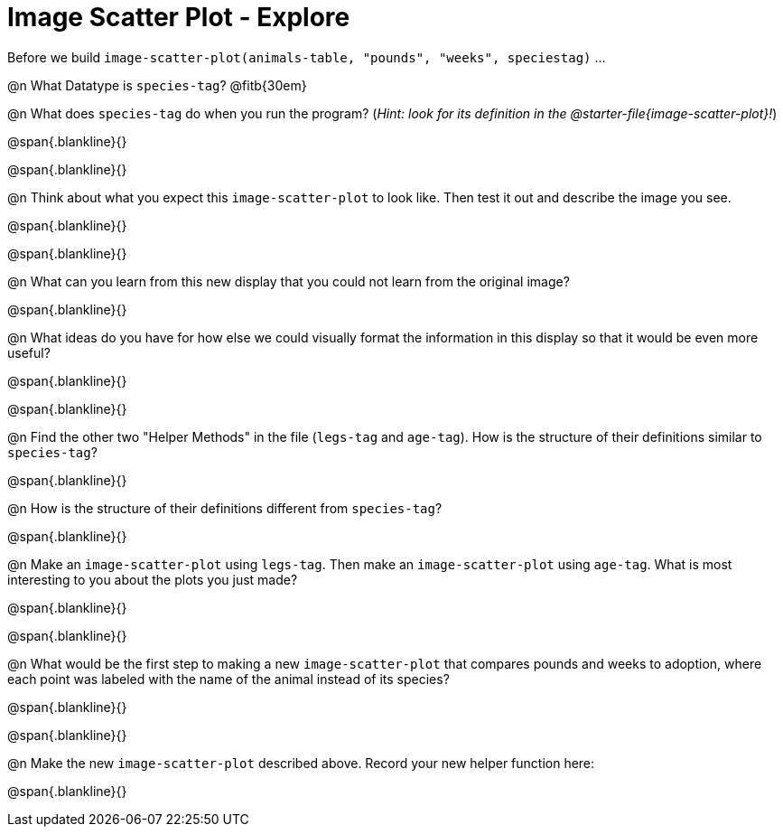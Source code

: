 = Image Scatter Plot - Explore

Before we build `image-scatter-plot(animals-table, "pounds", "weeks", speciestag)` ...

@n What Datatype is `species-tag`? @fitb{30em}

@n What does `species-tag` do when you run the program? (_Hint: look for its definition in the @starter-file{image-scatter-plot}!_)

@span{.blankline}{}

@span{.blankline}{}

@n Think about what you expect this `image-scatter-plot` to look like. Then test it out and describe the image you see.

@span{.blankline}{}

@span{.blankline}{}

@n What can you learn from this new display that you could not learn from the original image?

@span{.blankline}{}

@n What ideas do you have for how else we could visually format the information in this display so that it would be even more useful?

@span{.blankline}{}

@span{.blankline}{}

@n Find the other two "Helper Methods" in the file (`legs-tag` and `age-tag`). How is the structure of their definitions similar to `species-tag`?

@span{.blankline}{}

@n How is the structure of their definitions different from `species-tag`?

@span{.blankline}{}

@n Make an `image-scatter-plot` using `legs-tag`. Then make an `image-scatter-plot` using `age-tag`. What is most interesting to you about the plots you just made?

@span{.blankline}{}

@span{.blankline}{}

@n What would be the first step to making a new `image-scatter-plot` that compares pounds and weeks to adoption, where each point was labeled with the name of the animal instead of its species?

@span{.blankline}{}

@span{.blankline}{}

@n Make the new `image-scatter-plot` described above. Record your new helper function here:

@span{.blankline}{}


